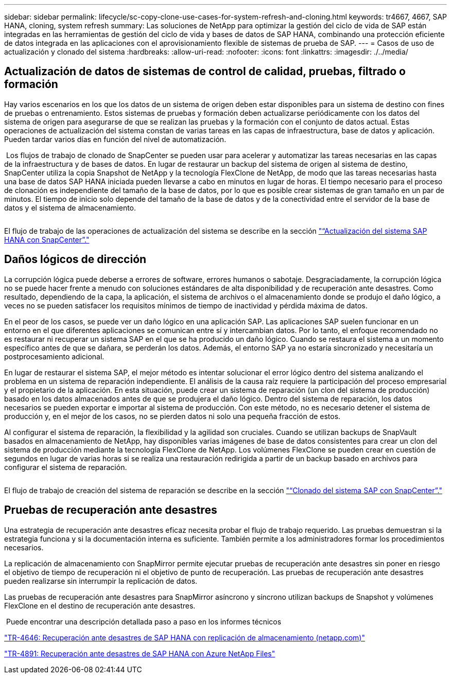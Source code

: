 ---
sidebar: sidebar 
permalink: lifecycle/sc-copy-clone-use-cases-for-system-refresh-and-cloning.html 
keywords: tr4667, 4667, SAP HANA, cloning, system refresh 
summary: Las soluciones de NetApp para optimizar la gestión del ciclo de vida de SAP están integradas en las herramientas de gestión del ciclo de vida y bases de datos de SAP HANA, combinando una protección eficiente de datos integrada en las aplicaciones con el aprovisionamiento flexible de sistemas de prueba de SAP. 
---
= Casos de uso de actualización y clonado del sistema
:hardbreaks:
:allow-uri-read: 
:nofooter: 
:icons: font
:linkattrs: 
:imagesdir: ./../media/




== Actualización de datos de sistemas de control de calidad, pruebas, filtrado o formación

Hay varios escenarios en los que los datos de un sistema de origen deben estar disponibles para un sistema de destino con fines de pruebas o entrenamiento. Estos sistemas de pruebas y formación deben actualizarse periódicamente con los datos del sistema de origen para asegurarse de que se realizan las pruebas y la formación con el conjunto de datos actual. Estas operaciones de actualización del sistema constan de varias tareas en las capas de infraestructura, base de datos y aplicación. Pueden tardar varios días en función del nivel de automatización.

image:sc-copy-clone-image3.png[""] Los flujos de trabajo de clonado de SnapCenter se pueden usar para acelerar y automatizar las tareas necesarias en las capas de la infraestructura y de bases de datos. En lugar de restaurar un backup del sistema de origen al sistema de destino, SnapCenter utiliza la copia Snapshot de NetApp y la tecnología FlexClone de NetApp, de modo que las tareas necesarias hasta una base de datos SAP HANA iniciada pueden llevarse a cabo en minutos en lugar de horas. El tiempo necesario para el proceso de clonación es independiente del tamaño de la base de datos, por lo que es posible crear sistemas de gran tamaño en un par de minutos. El tiempo de inicio solo depende del tamaño de la base de datos y de la conectividad entre el servidor de la base de datos y el sistema de almacenamiento.

image:sc-copy-clone-image4.png[""]

El flujo de trabajo de las operaciones de actualización del sistema se describe en la sección link:sc-copy-clone-sap-hana-system-refresh-with-snapcenter.html["“Actualización del sistema SAP HANA con SnapCenter”."]



== Daños lógicos de dirección

La corrupción lógica puede deberse a errores de software, errores humanos o sabotaje. Desgraciadamente, la corrupción lógica no se puede hacer frente a menudo con soluciones estándares de alta disponibilidad y de recuperación ante desastres. Como resultado, dependiendo de la capa, la aplicación, el sistema de archivos o el almacenamiento donde se produjo el daño lógico, a veces no se pueden satisfacer los requisitos mínimos de tiempo de inactividad y pérdida máxima de datos.

En el peor de los casos, se puede ver un daño lógico en una aplicación SAP. Las aplicaciones SAP suelen funcionar en un entorno en el que diferentes aplicaciones se comunican entre sí y intercambian datos. Por lo tanto, el enfoque recomendado no es restaurar ni recuperar un sistema SAP en el que se ha producido un daño lógico. Cuando se restaura el sistema a un momento específico antes de que se dañara, se perderán los datos. Además, el entorno SAP ya no estaría sincronizado y necesitaría un postprocesamiento adicional.

En lugar de restaurar el sistema SAP, el mejor método es intentar solucionar el error lógico dentro del sistema analizando el problema en un sistema de reparación independiente. El análisis de la causa raíz requiere la participación del proceso empresarial y el propietario de la aplicación. En esta situación, puede crear un sistema de reparación (un clon del sistema de producción) basado en los datos almacenados antes de que se produjera el daño lógico. Dentro del sistema de reparación, los datos necesarios se pueden exportar e importar al sistema de producción. Con este método, no es necesario detener el sistema de producción y, en el mejor de los casos, no se pierden datos ni solo una pequeña fracción de estos.

Al configurar el sistema de reparación, la flexibilidad y la agilidad son cruciales. Cuando se utilizan backups de SnapVault basados en almacenamiento de NetApp, hay disponibles varias imágenes de base de datos consistentes para crear un clon del sistema de producción mediante la tecnología FlexClone de NetApp. Los volúmenes FlexClone se pueden crear en cuestión de segundos en lugar de varias horas si se realiza una restauración redirigida a partir de un backup basado en archivos para configurar el sistema de reparación.

image:sc-copy-clone-image5.png[""]

El flujo de trabajo de creación del sistema de reparación se describe en la sección link:sc-copy-clone-sap-system-clone-with-snapcenter.html["“Clonado del sistema SAP con SnapCenter”."]



== Pruebas de recuperación ante desastres

Una estrategia de recuperación ante desastres eficaz necesita probar el flujo de trabajo requerido. Las pruebas demuestran si la estrategia funciona y si la documentación interna es suficiente. También permite a los administradores formar los procedimientos necesarios.

La replicación de almacenamiento con SnapMirror permite ejecutar pruebas de recuperación ante desastres sin poner en riesgo el objetivo de tiempo de recuperación ni el objetivo de punto de recuperación. Las pruebas de recuperación ante desastres pueden realizarse sin interrumpir la replicación de datos.

Las pruebas de recuperación ante desastres para SnapMirror asíncrono y síncrono utilizan backups de Snapshot y volúmenes FlexClone en el destino de recuperación ante desastres.

image:sc-copy-clone-image6.png[""] Puede encontrar una descripción detallada paso a paso en los informes técnicos

https://docs.netapp.com/us-en/netapp-solutions-sap/backup/saphana-dr-sr_pdf_link.html["TR-4646: Recuperación ante desastres de SAP HANA con replicación de almacenamiento (netapp.com)"]

https://docs.netapp.com/us-en/netapp-solutions-sap/backup/saphana-dr-anf_data_protection_overview_overview.html["TR-4891: Recuperación ante desastres de SAP HANA con Azure NetApp Files"]
